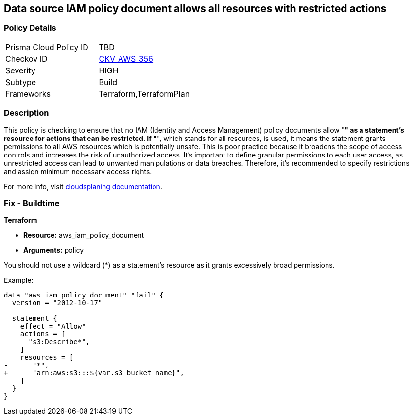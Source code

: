 == Data source IAM policy document allows all resources with restricted actions

=== Policy Details

[width=45%]
[cols="1,1"]
|===
|Prisma Cloud Policy ID
| TBD

|Checkov ID
| https://github.com/bridgecrewio/checkov/blob/main/checkov/terraform/checks/data/aws/ResourcePolicyDocument.py[CKV_AWS_356]

|Severity
|HIGH

|Subtype
|Build

|Frameworks
|Terraform,TerraformPlan

|===

=== Description

This policy is checking to ensure that no IAM (Identity and Access Management) policy documents allow "*" as a statement's resource for actions that can be restricted. If "*", which stands for all resources, is used, it means the statement grants permissions to all AWS resources which is potentially unsafe. This is poor practice because it broadens the scope of access controls and increases the risk of unauthorized access. It's important to define granular permissions to each user access, as unrestricted access can lead to unwanted manipulations or data breaches. Therefore, it's recommended to specify restrictions and assign minimum necessary access rights.

For more info, visit https://cloudsplaining.readthedocs.io/en/latest/glossary/resource-exposure/[cloudsplaning documentation].

=== Fix - Buildtime

*Terraform*

* *Resource:* aws_iam_policy_document
* *Arguments:* policy

You should not use a wildcard (*) as a statement's resource as it grants excessively broad permissions.

Example:

[source,go]
----
data "aws_iam_policy_document" "fail" {
  version = "2012-10-17"

  statement {
    effect = "Allow"
    actions = [
      "s3:Describe*",
    ]
    resources = [
-      "*",
+      "arn:aws:s3:::${var.s3_bucket_name}",
    ]
  }
}
----

